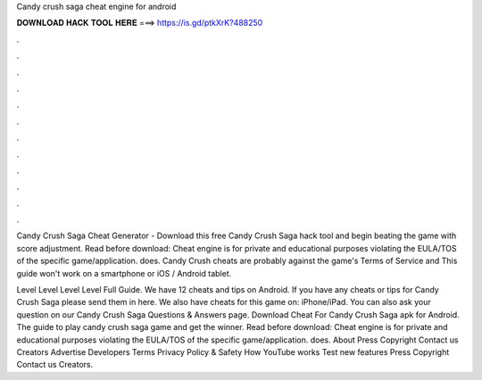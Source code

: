Candy crush saga cheat engine for android



𝐃𝐎𝐖𝐍𝐋𝐎𝐀𝐃 𝐇𝐀𝐂𝐊 𝐓𝐎𝐎𝐋 𝐇𝐄𝐑𝐄 ===> https://is.gd/ptkXrK?488250



.



.



.



.



.



.



.



.



.



.



.



.

Candy Crush Saga Cheat Generator - Download this free Candy Crush Saga hack tool and begin beating the game with score adjustment. Read before download: Cheat engine is for private and educational purposes violating the EULA/TOS of the specific game/application.  does. Candy Crush cheats are probably against the game's Terms of Service and This guide won't work on a smartphone or iOS / Android tablet.

Level Level Level Level Full Guide. We have 12 cheats and tips on Android. If you have any cheats or tips for Candy Crush Saga please send them in here. We also have cheats for this game on: iPhone/iPad. You can also ask your question on our Candy Crush Saga Questions & Answers page. Download Cheat For Candy Crush Saga apk for Android. The guide to play candy crush saga game and get the winner. Read before download: Cheat engine is for private and educational purposes violating the EULA/TOS of the specific game/application.  does. About Press Copyright Contact us Creators Advertise Developers Terms Privacy Policy & Safety How YouTube works Test new features Press Copyright Contact us Creators.
